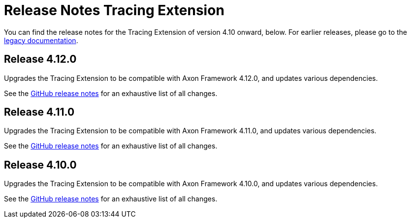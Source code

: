 = Release Notes Tracing Extension
:navtitle: Release notes

You can find the release notes for the Tracing Extension of version 4.10 onward, below.
For earlier releases, please go to the link:https://legacydocs.axoniq.io/reference-guide/release-notes/rn-extensions/rn-tracing[legacy documentation].

== Release 4.12.0

Upgrades the Tracing Extension to be compatible with Axon Framework 4.12.0, and updates various dependencies.

See the link:https://github.com/AxonFramework/extension-tracing/releases/tag/axon-tracing-4.12.0[GitHub release notes] for an exhaustive list of all changes.

== Release 4.11.0

Upgrades the Tracing Extension to be compatible with Axon Framework 4.11.0, and updates various dependencies.

See the link:https://github.com/AxonFramework/extension-tracing/releases/tag/axon-tracing-4.11.0[GitHub release notes] for an exhaustive list of all changes.

== Release 4.10.0

Upgrades the Tracing Extension to be compatible with Axon Framework 4.10.0, and updates various dependencies.

See the link:https://github.com/AxonFramework/extension-tracing/releases/tag/axon-tracing-4.10.0[GitHub release notes] for an exhaustive list of all changes.